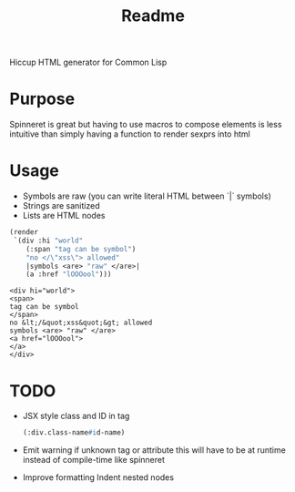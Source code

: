 #+title: Readme

Hiccup HTML generator for Common Lisp

* Purpose
Spinneret is great but having to use macros to compose elements is less intuitive than simply having a function to render sexprs into html

* Usage
- Symbols are raw (you can write literal HTML between `|` symbols)
- Strings are sanitized
- Lists are HTML nodes
#+begin_src lisp :exports both
(render
 `(div :hi "world"
    (:span "tag can be symbol")
    "no </\"xss\"> allowed"
    |symbols <are> "raw" </are>|
    (a :href "lOOOool")))
#+end_src

#+RESULTS:
: <div hi="world">
: <span>
: tag can be symbol
: </span>
: no &lt;/&quot;xss&quot;&gt; allowed
: symbols <are> "raw" </are>
: <a href="lOOOool">
: </a>
: </div>

* TODO
- JSX style class and ID in tag
  #+begin_src lisp
(:div.class-name#id-name)
  #+end_src
- Emit warning if unknown tag or attribute
  this will have to be at runtime instead of compile-time like spinneret
- Improve formatting
  Indent nested nodes
